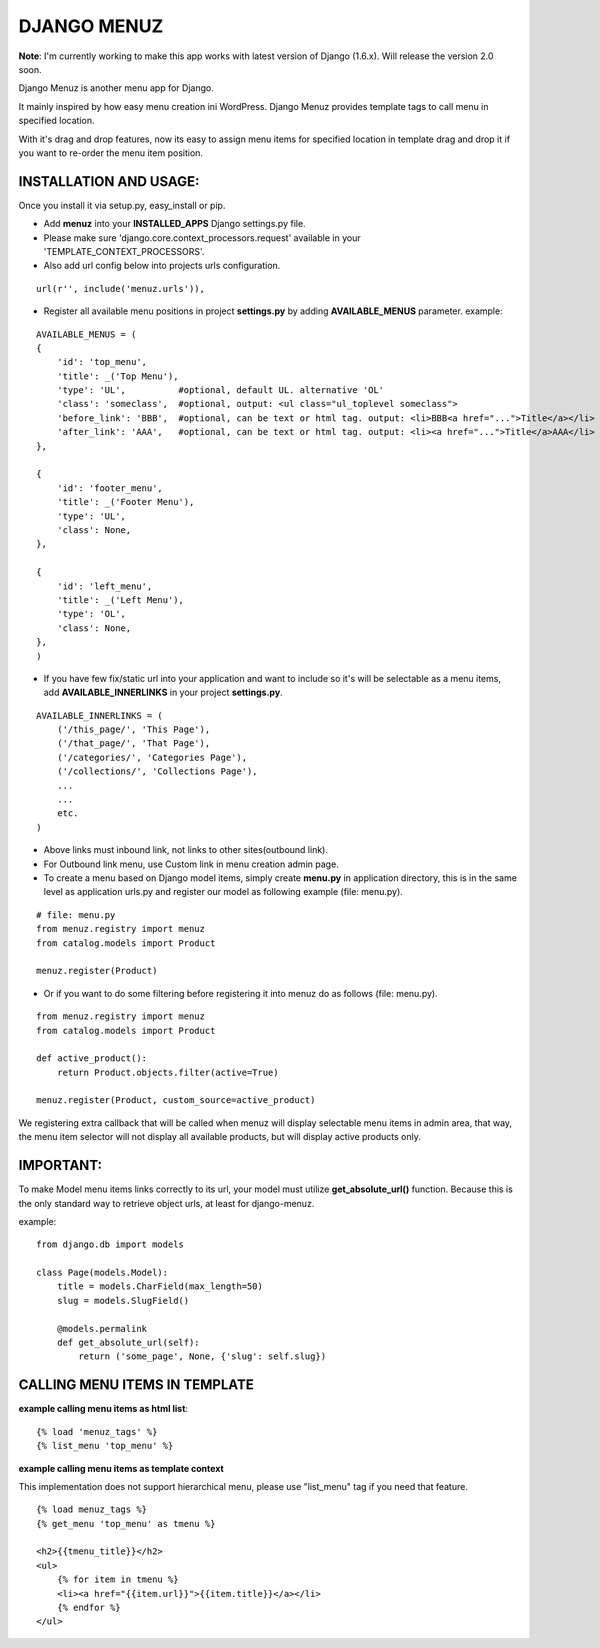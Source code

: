 DJANGO MENUZ
============
**Note**: I'm currently working to make this app works with latest version of Django (1.6.x). Will release the version 2.0 soon.

Django Menuz is another menu app for Django.

It mainly inspired by how easy menu creation ini WordPress. Django Menuz provides
template tags to call menu in specified location.

With it's drag and drop features, now its easy to assign menu items for specified location in template drag and drop it if you want to re-order the menu item position.

INSTALLATION AND USAGE:
-----------------------
Once you install it via setup.py, easy_install or pip.

* Add **menuz** into your **INSTALLED_APPS** Django settings.py file.

* Please make sure 'django.core.context_processors.request' available in your 'TEMPLATE_CONTEXT_PROCESSORS'.

* Also add url config below into projects urls configuration.

::

    url(r'', include('menuz.urls')),

* Register all available menu positions in project **settings.py** by adding **AVAILABLE_MENUS** parameter. example:

::

    AVAILABLE_MENUS = (
    {
        'id': 'top_menu',
        'title': _('Top Menu'),
        'type': 'UL',          #optional, default UL. alternative 'OL'
        'class': 'someclass',  #optional, output: <ul class="ul_toplevel someclass">
        'before_link': 'BBB',  #optional, can be text or html tag. output: <li>BBB<a href="...">Title</a></li>
        'after_link': 'AAA',   #optional, can be text or html tag. output: <li><a href="...">Title</a>AAA</li>
    },

    {
        'id': 'footer_menu',
        'title': _('Footer Menu'),
        'type': 'UL',
        'class': None,
    },

    {
        'id': 'left_menu',
        'title': _('Left Menu'),
        'type': 'OL',
        'class': None,
    },
    )

* If you have few fix/static url into your application and want to include so it's will be selectable as a menu items, add **AVAILABLE_INNERLINKS** in your project **settings.py**.

::

    AVAILABLE_INNERLINKS = (
        ('/this_page/', 'This Page'),
        ('/that_page/', 'That Page'),
        ('/categories/', 'Categories Page'),
        ('/collections/', 'Collections Page'),
        ...
        ...
        etc.
    )

* Above links must inbound link, not links to other sites(outbound link).
* For Outbound link menu, use Custom link in menu creation admin page.

* To create a menu based on Django model items, simply create **menu.py** in application directory, this is in the same level as application urls.py and register our model as following example (file: menu.py).

::

    # file: menu.py
    from menuz.registry import menuz
    from catalog.models import Product

    menuz.register(Product)

* Or if you want to do some filtering before registering it into menuz do as follows (file: menu.py).

::

    from menuz.registry import menuz
    from catalog.models import Product

    def active_product():
        return Product.objects.filter(active=True)

    menuz.register(Product, custom_source=active_product)

We registering extra callback that will be called when menuz will display selectable menu items in admin area,
that way, the menu item selector will not display all available products, but will display active products only.

IMPORTANT:
----------
To make Model menu items links correctly to its url, your model must utilize **get_absolute_url()** function. Because this is the only standard way to retrieve object urls, at least for django-menuz.

example:

::

    from django.db import models

    class Page(models.Model):
        title = models.CharField(max_length=50)
        slug = models.SlugField()

        @models.permalink
        def get_absolute_url(self):
            return ('some_page', None, {'slug': self.slug})


CALLING MENU ITEMS IN TEMPLATE
------------------------------
**example calling menu items as html list**::

    {% load 'menuz_tags' %}
    {% list_menu 'top_menu' %}

**example calling menu items as template context**

This implementation does not support hierarchical menu, please use "list_menu" tag if you need that feature.
::

    {% load menuz_tags %}
    {% get_menu 'top_menu' as tmenu %}

    <h2>{{tmenu_title}}</h2>
    <ul>
        {% for item in tmenu %}
        <li><a href="{{item.url}}">{{item.title}}</a></li>
        {% endfor %}
    </ul>

